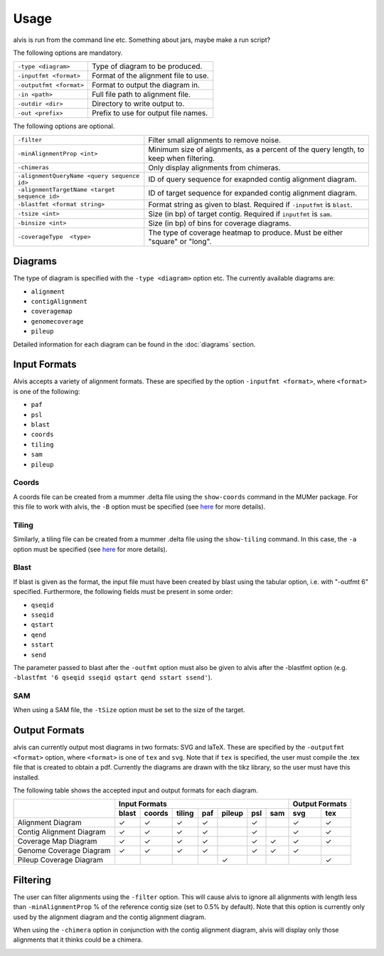 Usage
==========

alvis is run from the command line etc. Something about jars, maybe make a run script?

The following options are mandatory.

+-------------------------+---------------------------------------+
| ``-type <diagram>``     |   Type of diagram to be produced.     |
+-------------------------+---------------------------------------+
| ``-inputfmt <format>``  |   Format of the alignment file to use.|
+-------------------------+---------------------------------------+
| ``-outputfmt <format>`` |   Format to output the diagram in.    |
+-------------------------+---------------------------------------+
| ``-in <path>``          |  Full file path to alignment file.    |
+-------------------------+---------------------------------------+
| ``-outdir <dir>``       |  Directory to write output to.        |
+-------------------------+---------------------------------------+
| ``-out <prefix>``       |  Prefix to use for output file names. |
+-------------------------+---------------------------------------+

The following options are optional.

+----------------------------------------------+---------------------------------------------+
| ``-filter``                                  | Filter small alignments to remove noise.    |
+----------------------------------------------+---------------------------------------------+
| ``-minAlignmentProp <int>``                  | Minimum size of alignments, as a percent of |
|                                              | the query length, to keep when filtering.   |
+----------------------------------------------+---------------------------------------------+
| ``-chimeras``                                | Only display alignments from chimeras.      |
+----------------------------------------------+---------------------------------------------+
| ``-alignmentQueryName <query sequence id>``  | ID of query sequence for exapnded contig    |
|                                              | alignment diagram.                          |
+----------------------------------------------+---------------------------------------------+
| ``-alignmentTargetName <target sequence id>``| ID of target sequence for expanded contig   |
|                                              | alignment diagram.                          |
+----------------------------------------------+---------------------------------------------+
| ``-blastfmt <format string>``                | Format string as given to blast. Required   |
|                                              | if ``-inputfmt`` is ``blast``.              |
+----------------------------------------------+---------------------------------------------+
| ``-tsize <int>``                             | Size (in bp) of target contig. Required if  |
|                                              | ``inputfmt`` is ``sam``.                    |
+----------------------------------------------+---------------------------------------------+
| ``-binsize <int>``                           | Size (in bp) of bins for coverage diagrams. |
+----------------------------------------------+---------------------------------------------+
| ``-coverageType  <type>``                    | The type of coverage heatmap to produce.    |
|                                              | Must be either "square" or "long".          |
+----------------------------------------------+---------------------------------------------+


Diagrams
---------

The type of diagram is specified with the ``-type <diagram>`` option etc. The currently available diagrams are:

- ``alignment``
- ``contigAlignment``
- ``coveragemap``
- ``genomecoverage``
- ``pileup``

Detailed information for each diagram can be found in the :doc:`diagrams` section.

Input Formats
-------------

Alvis accepts a variety of alignment formats. These are specified by the option ``-inputfmt <format>``, where ``<format>`` is one of the following:

- ``paf``
- ``psl``
- ``blast``
- ``coords``
- ``tiling``
- ``sam``
- ``pileup``

Coords
......

A coords file can be created from a mummer .delta file using the ``show-coords`` command in the MUMer package. For this file to work with alvis, the ``-B`` option must be specified (see `here <http://mummer.sourceforge.net/manual/#coords/>`_ for more details).

Tiling
......

Similarly, a tiling file can be created from a mummer .delta file using the ``show-tiling`` command. In this case, the ``-a`` option must be specified (see `here <http://mummer.sourceforge.net/manual/#tiling/>`_ for more details).

Blast
.....

If blast is given as the format, the input file must have been created by blast using the tabular option, i.e. with "-outfmt 6" specified. Furthermore, the following fields must be present in some order:

- ``qseqid``
- ``sseqid``
- ``qstart``
- ``qend``
- ``sstart``
- ``send``

The parameter passed to blast after the ``-outfmt`` option must also be given to alvis after the -blastfmt option (e.g. ``-blastfmt '6 qseqid sseqid qstart qend sstart ssend'``).

SAM
....
When using a SAM file, the ``-tSize`` option must be set to the size of the target.

Output Formats
--------------

alvis can currently output most diagrams in two formats: SVG and laTeX. These are specified by the ``-outputfmt <format>`` option, where ``<format>`` is one of ``tex`` and ``svg``. Note that if ``tex`` is specified, the user must compile the .tex file that is created to obtain a pdf. Currently the diagrams are drawn with the tikz library, so the user must have this installed.

The following table shows the accepted input and output formats for each diagram.

+---------------------------+----------------------------------------------------+-------------------+
|                           |                      Input Formats                 |  Output Formats   |
|                           +-------+--------+--------+-----+--------+-----+-----+---------+---------+
|                           | blast | coords | tiling | paf | pileup | psl | sam |   svg   |   tex   |
+===========================+=======+========+========+=====+========+=====+=====+=========+=========+
| Alignment Diagram         |   ✓   |   ✓    |   ✓    |  ✓  |        |  ✓  |     |    ✓    |    ✓    |
+---------------------------+-------+--------+--------+-----+--------+-----+-----+---------+---------+
| Contig Alignment Diagram  |   ✓   |   ✓    |   ✓    |  ✓  |        |  ✓  |     |    ✓    |    ✓    |
+---------------------------+-------+--------+--------+-----+--------+-----+-----+---------+---------+
| Coverage Map Diagram      |   ✓   |   ✓    |   ✓    |  ✓  |        |  ✓  |  ✓  |    ✓    |    ✓    |
+---------------------------+-------+--------+--------+-----+--------+-----+-----+---------+---------+
| Genome Coverage Diagram   |   ✓   |   ✓    |   ✓    |  ✓  |        |  ✓  |  ✓  |    ✓    |         |
+---------------------------+-------+--------+--------+-----+--------+-----+-----+---------+---------+
| Pileup Coverage Diagram   |       |        |        |     |    ✓   |     |     |         |    ✓    |
+---------------------------+-------+--------+--------+-----+--------+-----+-----+---------+---------+

Filtering
----------

The user can filter alignments using the ``-filter`` option. This will cause alvis to ignore all alignments with length less than ``-minAlignmentProp`` % of the reference contig size (set to 0.5% by default). Note that this option is currently only used by the alignment diagram and the contig alignment diagram.

When using the ``-chimera`` option in conjunction with the contig alignment diagram, alvis will display only those alignments that it thinks could be a chimera.

.. image:: images/chimera_example.png


